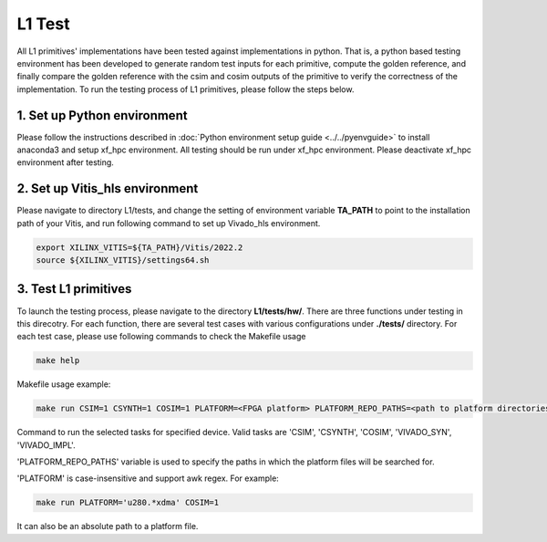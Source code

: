 .. 
   Copyright (C) 2019-2022, Xilinx, Inc.
   Copyright (C) 2022-2023, Advanced Micro Devices, Inc.
  
   Licensed under the Apache License, Version 2.0 (the "License");
   you may not use this file except in compliance with the License.
   You may obtain a copy of the License at
  
       http://www.apache.org/licenses/LICENSE-2.0
  
   Unless required by applicable law or agreed to in writing, software
   distributed under the License is distributed on an "AS IS" BASIS,
   WITHOUT WARRANTIES OR CONDITIONS OF ANY KIND, either express or implied.
   See the License for the specific language governing permissions and
   limitations under the License.

.. _user_guide_test_l1:

*******************************
L1 Test
*******************************

All L1 primitives' implementations have been tested against implementations in python. 
That is, a python based testing environment has been developed to generate random test inputs 
for each primitive, compute the golden reference, and finally compare the golden reference 
with the csim and cosim outputs of the primitive to verify the correctness of the implementation.
To run the testing process of L1 primitives, please follow the steps below.

1. Set up Python environment
=============================
Please follow the instructions described in :doc:`Python environment setup guide <../../pyenvguide>` 
to install anaconda3 and setup xf_hpc environment.
All testing should be run under xf_hpc environment.
Please deactivate xf_hpc environment after testing.

2. Set up Vitis_hls environment
=================================
Please navigate to directory L1/tests, and change the setting of environment variable 
**TA_PATH** to point to the installation path of your Vitis, 
and run following command to set up Vivado_hls environment.

.. code-block:: bash

   export XILINX_VITIS=${TA_PATH}/Vitis/2022.2
   source ${XILINX_VITIS}/settings64.sh

3. Test L1 primitives
==============================
To launch the testing process, please navigate to the directory **L1/tests/hw/**.
There are three functions under testing in this direcotry. For each function,
there are several test cases with various configurations under **./tests/** directory. 
For each test case, please use following commands to check the Makefile usage

.. code-block:: bash

    make help

Makefile usage example:

.. code-block:: bash

    make run CSIM=1 CSYNTH=1 COSIM=1 PLATFORM=<FPGA platform> PLATFORM_REPO_PATHS=<path to platform directories>

Command to run the selected tasks for specified device. Valid tasks are 'CSIM', 'CSYNTH', 'COSIM', 'VIVADO_SYN', 'VIVADO_IMPL'. 

'PLATFORM_REPO_PATHS' variable is used to specify the paths in which the platform files will be searched for.

'PLATFORM' is case-insensitive and support awk regex. For example:

.. code-block:: bash

    make run PLATFORM='u280.*xdma' COSIM=1

It can also be an absolute path to a platform file. 

